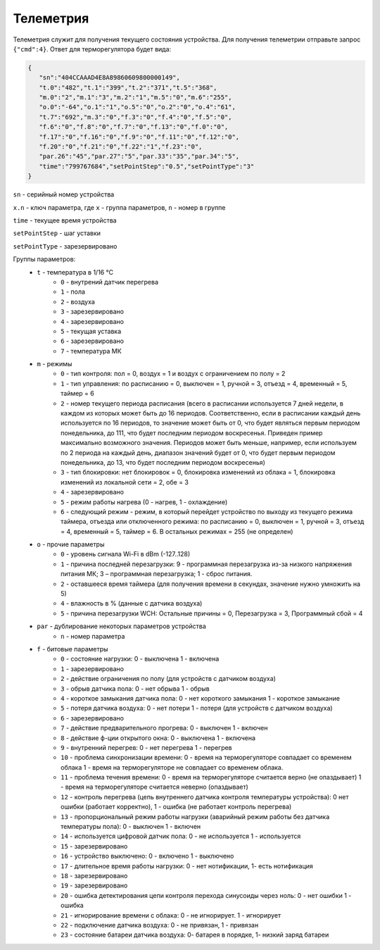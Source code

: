 Телеметрия
~~~~~~~~~~

Телеметрия служит для получения текущего состояния устройства.
Для получения телеметрии отправьте запрос ``{"cmd":4}``. Ответ для терморегулятора будет вида:

.. code-block:: json 

   {
      "sn":"404CCAAAD4E8A89860609800000149",
      "t.0":"482","t.1":"399","t.2":"371","t.5":"368",
      "m.0":"2","m.1":"3","m.2":"1","m.5":"0","m.6":"255",
      "o.0":"-64","o.1":"1","o.5":"0","o.2":"0","o.4":"61",
      "t.7":"692","m.3":"0","f.3":"0","f.4":"0","f.5":"0",
      "f.6":"0","f.8":"0","f.7":"0","f.13":"0","f.0":"0",
      "f.17":"0","f.16":"0","f.9":"0","f.11":"0","f.12":"0",
      "f.20":"0","f.21":"0","f.22":"1","f.23":"0",
      "par.26":"45","par.27":"5","par.33":"35","par.34":"5",
      "time":"799767684","setPointStep":"0.5","setPointType":"3"
   }

``sn`` - серийный номер устройства

``x.n`` - ключ параметра, где ``x`` - группа параметров, ``n`` - номер в группе

``time`` - текущее время устройства

``setPointStep`` - шаг уставки

``setPointType`` - зарезервировано

Группы параметров:
   * ``t`` - температура в 1/16 °C
      * ``0`` - внутрений датчик перегрева
      * ``1`` - пола
      * ``2`` - воздуха
      * ``3`` - зарезервировано
      * ``4`` - зарезервировано
      * ``5`` - текущая уставка
      * ``6`` - зарезервировано
      * ``7`` - температура МК
   * ``m`` - режимы
      * ``0`` - тип контроля: пол = 0, воздух = 1 и воздух с ограничением по полу = 2 
      * ``1`` - тип управления: по расписанию = 0, выключен = 1, ручной = 3, отъезд = 4, временный = 5, таймер = 6           
      * ``2`` - номер текущего периода расписания (всего в расписании используется 7 дней недели, в каждом из которых может быть до 16 периодов. Соответственно, если в расписании каждый день используется по 16 периодов, то значение может быть от 0, что будет являться первым периодом понедельника, до 111, что будет последним периодом воскресенья. Приведен пример максимально возможного значения. Периодов может быть меньше, например, если используем по 2 периода на каждый день, диапазон значений будет от 0, что будет первым периодом понедельника, до 13, что будет последним периодом воскресенья)
      * ``3`` - тип блокировки: нет блокировок = 0, блокировка изменений из облака = 1, блокировка изменений из локальной сети = 2, обе = 3
      * ``4`` - зарезервировано
      * ``5`` - режим работы нагрева (0 - нагрев, 1 - охлаждение)   
      * ``6`` - следующий режим - режим, в который перейдет устройство по выходу из текущего режима таймера, отъезда или отключенного режима: по расписанию = 0, выключен = 1, ручной = 3, отъезд = 4, временный = 5, таймер = 6. В остальных режимах = 255 (не определен)
   * ``o`` - прочие параметры
      * ``0`` - уровень сигнала Wi-Fi в dBm (-127..128)
      * ``1`` - причина последней перезагрузки: 9 - программная перезагрузка из-за низкого напряжения питания МК; 3 – программная перезагрузка; 1 - сброс питания.
      * ``2`` - оставшееся время таймера (для получения времени в секундах, значение нужно умножить на 5)
      * ``4`` - влажность в % (данные с датчика воздуха)
      * ``5`` - причина перезагрузки WCH: Остальные причины = 0, Перезагрузка = 3, Программный сбой = 4
   * ``par`` - дублирование некоторых параметров устройства
      * ``n`` - номер параметра   
   * ``f`` - битовые параметры
      * ``0`` - состояние нагрузки: 0 - выключена  1 - включена
      * ``1`` - зарезервировано
      * ``2`` - действие ограничения по полу (для устройств с датчиком воздуха)
      * ``3`` - обрыв датчика пола: 0 - нет обрыва  1 - обрыв
      * ``4`` - короткое замыкания датчика пола: 0 - нет короткого замыкания  1 - короткое замыкание
      * ``5`` - потеря датчика воздуха: 0 - нет потери  1 - потеря (для устройств с датчиком воздуха)
      * ``6`` - зарезервировано
      * ``7`` - действие предварительного прогрева: 0 - выключен  1 - включен
      * ``8`` - действие ф-ции открытого окна: 0 - выключена  1 - включена
      * ``9`` - внутренний перегрев: 0 - нет перегрева  1 - перегрев
      * ``10`` - проблема синхронизации времени: 0 - время на терморегуляторе совпадает со временем облака 1 - время на терморегуляторе не совпадает со временем облака.
      * ``11`` - проблема течения времени: 0 - время на терморегуляторе считается верно (не опаздывает)  1 - время на терморегуляторе считается неверно (опаздывает)
      * ``12`` - контроль перегрева (цепь внутреннего датчика контроля температуры устройства): 0 нет ошибки (работает корректно), 1 - ошибка (не работает контроль перегрева)
      * ``13`` - пропорциональный режим работы нагрузки (аварийный режим работы без датчика температуры пола): 0 - выключен  1 - включен
      * ``14`` - используется цифровой датчик пола: 0 - не используется  1 - используется
      * ``15`` - зарезервировано
      * ``16`` - устройство выключено: 0 - включено 1 - выключено
      * ``17`` - длительное время работы нагрузки: 0 - нет нотификации, 1- есть нотификация
      * ``18`` - зарезервировано
      * ``19`` - зарезервировано
      * ``20`` -  ошибка детектирования цепи контроля перехода синусоиды через ноль: 0 - нет ошибки  1 - ошибка
      * ``21`` - игнорирование времени с облака: 0 - не игнорирует. 1 - игнорирует
      * ``22`` - подключение датчика воздуха: 0 - не привязан, 1 - привязан
      * ``23`` - состояние батареи датчика воздуха: 0- батарея в порядке, 1- низкий заряд батареи

